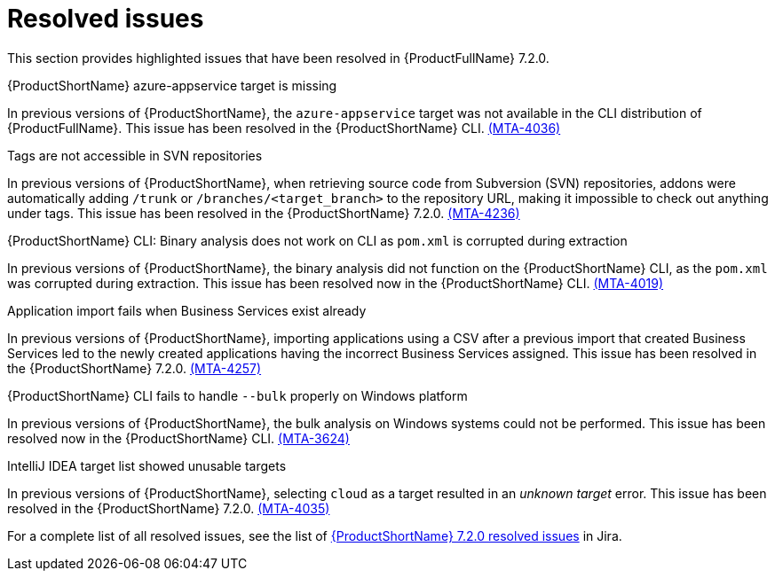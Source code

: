 // Module included in the following assemblies:
//
//docs/release_notes-7.2.0/master.adoc

:_template-generated: 2024-12-04
:_mod-docs-content-type: REFERENCE

[id="resolved-issues-7-2-0_{context}"]
= Resolved issues

This section provides highlighted issues that have been resolved in {ProductFullName} 7.2.0.

.{ProductShortName} azure-appservice target is missing

In previous versions of {ProductShortName}, the `azure-appservice` target was not available in the CLI distribution of {ProductFullName}. This issue has been resolved in the {ProductShortName} CLI. link:https://issues.redhat.com/browse/MTA-4036[(MTA-4036)]

.Tags are not accessible in SVN repositories

In previous versions of {ProductShortName}, when retrieving source code from Subversion (SVN) repositories, addons were automatically adding `/trunk` or `/branches/<target_branch>` to the repository URL, making it impossible to check out anything under tags. This issue has been resolved in the {ProductShortName} 7.2.0. link:https://issues.redhat.com/browse/MTA-4236[(MTA-4236)]

.{ProductShortName} CLI: Binary analysis does not work on CLI as `pom.xml` is corrupted during extraction

In previous versions of {ProductShortName}, the binary analysis did not function on the {ProductShortName} CLI, as the `pom.xml` was corrupted during extraction. This issue has been resolved now in the {ProductShortName} CLI. link:https://issues.redhat.com/browse/MTA-4019[(MTA-4019)]

.Application import fails when Business Services exist already

In previous versions of {ProductShortName}, importing applications using a CSV after a previous import that created Business Services led to the newly created applications having the incorrect Business Services assigned. This issue has been resolved in the {ProductShortName} 7.2.0. link:https://issues.redhat.com/browse/MTA-4257[(MTA-4257)]

.{ProductShortName} CLI fails to handle `--bulk` properly on Windows platform

In previous versions of {ProductShortName}, the bulk analysis on Windows systems could not be performed. This issue has been resolved now in the {ProductShortName} CLI. link:https://issues.redhat.com/browse/MTA-3624[(MTA-3624)]

.IntelliJ IDEA target list showed unusable targets

In previous versions of {ProductShortName}, selecting `cloud` as a target resulted in an _unknown target_ error. This issue has been resolved in the {ProductShortName} 7.2.0. link:https://issues.redhat.com/browse/MTA-4035[(MTA-4035)]

For a complete list of all resolved issues, see the list of link:https://issues.redhat.com/issues/?filter=12447875[{ProductShortName} 7.2.0 resolved issues] in Jira.
